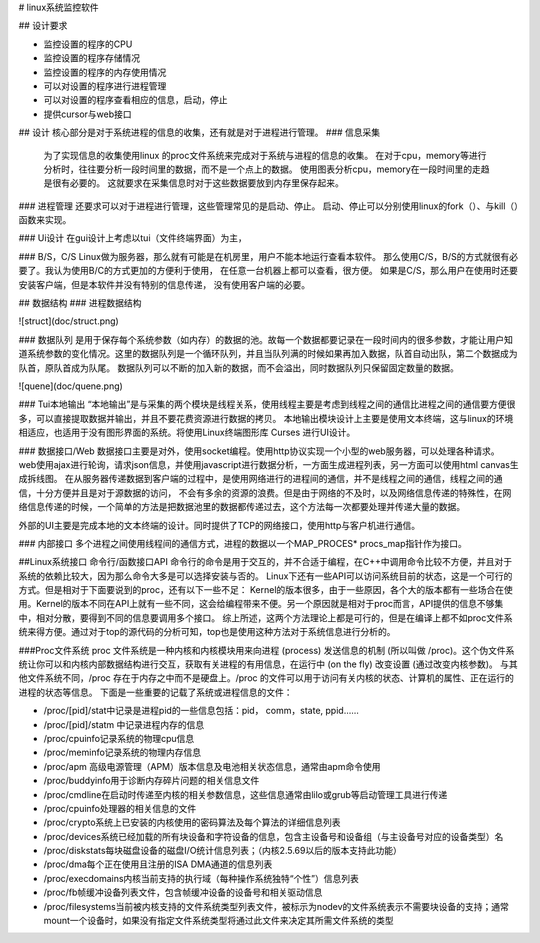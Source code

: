 # linux系统监控软件

## 设计要求

* 监控设置的程序的CPU
* 监控设置的程序存储情况
* 监控设置的程序的内存使用情况
* 可以对设置的程序进行进程管理
* 可以对设置的程序查看相应的信息，启动，停止
* 提供cursor与web接口

## 设计
核心部分是对于系统进程的信息的收集，还有就是对于进程进行管理。
### 信息采集
 为了实现信息的收集使用linux 的proc文件系统来完成对于系统与进程的信息的收集。
 在对于cpu，memory等进行分析时，往往要分析一段时间里的数据，而不是一个点上的数据。
 使用图表分析cpu，memory在一段时间里的走趋是很有必要的。
 这就要求在采集信息时对于这些数据要放到内存里保存起来。
 
### 进程管理
还要求可以对于进程进行管理，这些管理常见的是启动、停止。
启动、停止可以分别使用linux的fork（）、与kill（）函数来实现。

### Ui设计
在gui设计上考虑以tui（文件终端界面）为主，

### B/S，C/S
Linux做为服务器，那么就有可能是在机房里，用户不能本地运行查看本软件。
那么使用C/S，B/S的方式就很有必要了。我认为使用B/C的方式更加的方便利于使用，
在任意一台机器上都可以查看，很方便。
如果是C/S，那么用户在使用时还要安装客户端，但是本软件并没有特别的信息传递，
没有使用客户端的必要。

## 数据结构
### 进程数据结构

![struct](doc/struct.png)

### 数据队列
是用于保存每个系统参数（如内存）的数据的池。故每一个数据都要记录在一段时间内的很多参数，才能让用户知道系统参数的变化情况。这里的数据队列是一个循环队列，并且当队列满的时候如果再加入数据，队首自动出队，第二个数据成为队首，原队首成为队尾。数据队列可以不断的加入新的数据，而不会溢出，同时数据队列只保留固定数量的数据。

![quene](doc/quene.png)


### Tui本地输出
“本地输出”是与采集的两个模块是线程关系，使用线程主要是考虑到线程之间的通信比进程之间的通信要方便很多，可以直接提取数据并输出，并且不要花费资源进行数据的拷贝。
本地输出模块设计上主要是使用文本终端，这与linux的环境相适应，也适用于没有图形界面的系统。将使用Linux终端图形库 Curses 进行UI设计。

### 数据接口/Web
数据接口主要是对外，使用socket编程。使用http协议实现一个小型的web服务器，可以处理各种请求。
web使用ajax进行轮询，请求json信息，并使用javascript进行数据分析，一方面生成进程列表，另一方面可以使用html canvas生成拆线图。
在从服务器传递数据到客户端的过程中，是使用网络进行的进程间的通信，并不是线程之间的通信，线程之间的通信，十分方便并且是对于源数据的访问，
不会有多余的资源的浪费。但是由于网络的不及时，以及网络信息传递的特殊性，在网络信息传递的时候，一个简单的方法是把数据池里的数据都传递过去，这个方法每一次都要处理并传递大量的数据。

外部的UI主要是完成本地的文本终端的设计。同时提供了TCP的网络接口，使用http与客户机进行通信。

### 内部接口
多个进程之间使用线程间的通信方式，进程的数据以一个MAP\_PROCES* procs_map指针作为接口。

##Linux系统接口
命令行/函数接口API
命令行的命令是用于交互的，并不合适于编程，在C++中调用命令比较不方便，并且对于系统的依赖比较大，因为那么命令大多是可以选择安装与否的。
Linux下还有一些API可以访问系统目前的状态，这是一个可行的方式。但是相对于下面要说到的proc，还有以下一些不足：
Kernel的版本很多，由于一些原因，各个大的版本都有一些场合在使用。Kernel的版本不同在API上就有一些不同，这会给编程带来不便。另一个原因就是相对于proc而言，API提供的信息不够集中，相对分散，要得到不同的信息要调用多个接口。
综上所述，这两个方法理论上都是可行的，但是在编译上都不如proc文件系统来得方便。通过对于top的源代码的分析可知，top也是使用这种方法对于系统信息进行分析的。

###Proc文件系统
proc 文件系统是一种内核和内核模块用来向进程 (process) 发送信息的机制 (所以叫做 /proc)。这个伪文件系统让你可以和内核内部数据结构进行交互，获取有关进程的有用信息，在运行中 (on the fly) 改变设置 (通过改变内核参数)。 与其他文件系统不同，/proc 存在于内存之中而不是硬盘上。/proc 的文件可以用于访问有关内核的状态、计算机的属性、正在运行的进程的状态等信息。
下面是一些重要的记载了系统或进程信息的文件：

* /proc/[pid]/stat中记录是进程pid的一些信息包括：pid， comm，state, ppid......
* /proc/[pid]/statm 中记录进程内存的信息
* /proc/cpuinfo记录系统的物理cpu信息
* /proc/meminfo记录系统的物理内存信息
* /proc/apm 高级电源管理（APM）版本信息及电池相关状态信息，通常由apm命令使用
* /proc/buddyinfo用于诊断内存碎片问题的相关信息文件
* /proc/cmdline在启动时传递至内核的相关参数信息，这些信息通常由lilo或grub等启动管理工具进行传递
* /proc/cpuinfo处理器的相关信息的文件
* /proc/crypto系统上已安装的内核使用的密码算法及每个算法的详细信息列表
* /proc/devices系统已经加载的所有块设备和字符设备的信息，包含主设备号和设备组（与主设备号对应的设备类型）名
* /proc/diskstats每块磁盘设备的磁盘I/O统计信息列表；（内核2.5.69以后的版本支持此功能）
* /proc/dma每个正在使用且注册的ISA DMA通道的信息列表
* /proc/execdomains内核当前支持的执行域（每种操作系统独特“个性”）信息列表
* /proc/fb帧缓冲设备列表文件，包含帧缓冲设备的设备号和相关驱动信息
* /proc/filesystems当前被内核支持的文件系统类型列表文件，被标示为nodev的文件系统表示不需要块设备的支持；通常mount一个设备时，如果没有指定文件系统类型将通过此文件来决定其所需文件系统的类型
